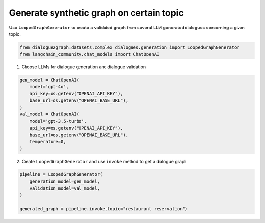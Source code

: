 Generate synthetic graph on certain topic
=========================================

Use ``LoopedGraphGenerator`` to create a validated graph from several LLM generated dialogues concerning a given topic. 

.. code-block:: python

    from dialogue2graph.datasets.complex_dialogues.generation import LoopedGraphGenerator
    from langchain_community.chat_models import ChatOpenAI

1. Choose LLMs for dialogue generation and dialogue validation

.. code-block:: python

    gen_model = ChatOpenAI(
        model='gpt-4o',
        api_key=os.getenv("OPENAI_API_KEY"),
        base_url=os.getenv("OPENAI_BASE_URL"),
    )
    val_model = ChatOpenAI(
        model='gpt-3.5-turbo',
        api_key=os.getenv("OPENAI_API_KEY"),
        base_url=os.getenv("OPENAI_BASE_URL"),
        temperature=0,
    )

2. Create ``LoopedGraphGenerator`` and use ``invoke`` method to get a dialogue graph

.. code-block:: python

    pipeline = LoopedGraphGenerator(
        generation_model=gen_model,
        validation_model=val_model,
    )

    generated_graph = pipeline.invoke(topic="restaurant reservation")
